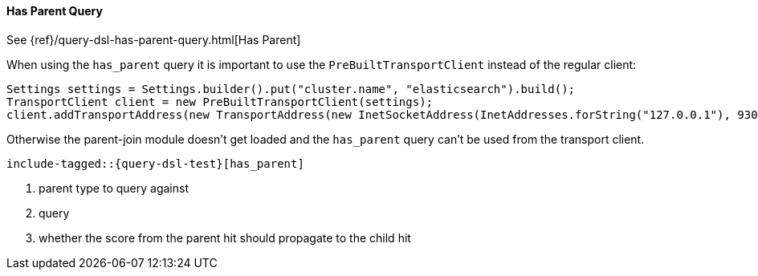 [[java-query-dsl-has-parent-query]]
==== Has Parent Query

See {ref}/query-dsl-has-parent-query.html[Has Parent]

When using the `has_parent` query it is important to use the `PreBuiltTransportClient` instead of the regular client:

[source,java]
--------------------------------------------------
Settings settings = Settings.builder().put("cluster.name", "elasticsearch").build();
TransportClient client = new PreBuiltTransportClient(settings);
client.addTransportAddress(new TransportAddress(new InetSocketAddress(InetAddresses.forString("127.0.0.1"), 9300)));
--------------------------------------------------

Otherwise the parent-join module doesn't get loaded and the `has_parent` query can't be used from the transport client.

["source","java",subs="attributes,callouts,macros"]
--------------------------------------------------
include-tagged::{query-dsl-test}[has_parent]
--------------------------------------------------
<1> parent type to query against
<2> query
<3> whether the score from the parent hit should propagate to the child hit
